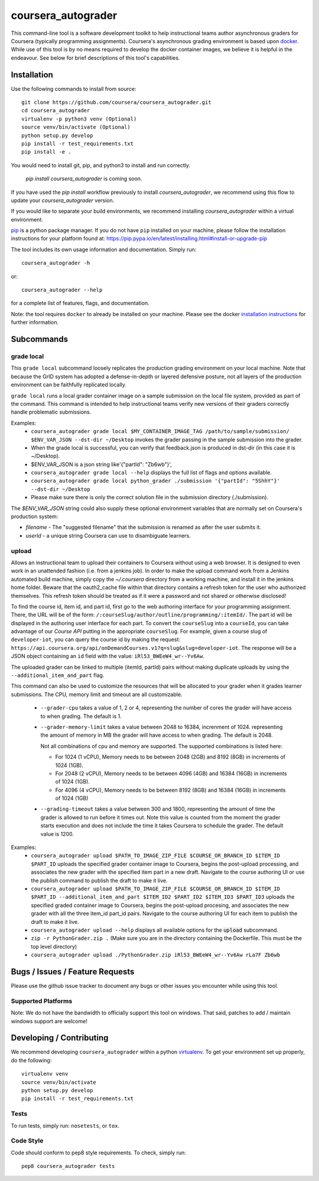 coursera_autograder
===================

This command-line tool is a software development toolkit to help instructional
teams author asynchronous graders for Coursera (typically programming
assignments). Coursera's asynchronous grading environment is based upon
`docker <https://www.docker.com/>`_. While use of this tool is by no means
required to develop the docker container images, we believe it is helpful in the
endeavour. See below for brief descriptions of this tool's capabilities.

Installation
------------

Use the following commands to install from source::

  git clone https://github.com/coursera/coursera_autograder.git
  cd coursera_autograder
  virtualenv -p python3 venv (Optional)
  source venv/bin/activate (Optional)
  python setup.py develop
  pip install -r test_requirements.txt
  pip install -e .  

You would need to install git, pip, and python3 to install and run correctly.

  `pip install coursera_autograder` is coming soon.


If you have used the `pip install` workflow previously to install `coursera_autograder`, we recommend using this flow to update your `coursera_autograder` version.

If you would like to separate your build environments, we recommend installing `coursera_autograder` within a virtual environment.

`pip <https://pip.pypa.io/en/latest/index.html>`_ is a python package manager.
If you do not have ``pip`` installed on your machine, please follow the
installation instructions for your platform found at:
https://pip.pypa.io/en/latest/installing.html#install-or-upgrade-pip

The tool includes its own usage information and documentation. Simply run::

    coursera_autograder -h

or::

    coursera_autograder --help

for a complete list of features, flags, and documentation.

Note: the tool requires ``docker`` to already be installed on your machine.
Please see the docker
`installation instructions <http://docs.docker.com/index.html>`_ for further
information.

Subcommands
-----------

grade local
^^^^^^^^^^^

This ``grade local`` subcommand loosely replicates the production grading environment on
your local machine. Note that because the GrID system has
adopted a defense-in-depth or layered defensive posture, not all layers of the
production environment can be faithfully replicated locally.

``grade local`` runs a local grader
container image on a sample submission on the local file system, provided as part of the command. This command is intended
to help instructional teams verify new versions of their graders correctly
handle problematic submissions.

Examples:
 - ``coursera_autograder grade local $MY_CONTAINER_IMAGE_TAG
   /path/to/sample/submission/ $ENV_VAR_JSON --dst-dir ~/Desktop``
   invokes the grader passing in the sample submission into the grader.
 - When the grade local is successful, you can verify that feedback.json is produced in dst-dir (in this case it is ~/Desktop).
 - $ENV_VAR_JSON is a json string like'{"partId": "Zb6wb"}',
 - ``coursera_autograder grade local --help`` displays the full list of
   flags and options available.
 - ``coursera_autograder grade local python_grader ./submission '{"partId": "5ShhY"}' --dst-dir ~/Desktop``
 - Please make sure there is only the correct solution file in the submission directory (./submission).
 
The `$ENV_VAR_JSON` string could also supply these optional environment variables that are normally set on Coursera's production system:

- `filename` - The "suggested filename" that the submission is renamed as after the user submits it.
- `userId` - a unique string Coursera can use to disambiguate learners.

upload
^^^^^^

Allows an instructional team to upload their containers to Coursera without
using a web browser. It is designed to even work in an unattended fashion (i.e.
from a jenkins job). In order to make the upload command work from a Jenkins
automated build machine, simply copy the `~/.coursera` directory from a working
machine, and install it in the jenkins home folder. Beware that the oauth2_cache
file within that directory contains a refresh token for the user who authorized
themselves. This refresh token should be treated as if it were a password and
not shared or otherwise disclosed!

To find the course id, item id, and part id, first go to the web authoring
interface for your programming assignment. There, the URL will be of the form:
``/:courseSlug/author/outline/programming/:itemId/``. The part id will be
displayed in the authoring user interface for each part. To convert the
``courseSlug`` into a ``courseId``, you can take advantage of our `Course API` putting in the appropriate ``courseSlug``. For example, given a
course slug of ``developer-iot``, you can query the course id by making the
request: ``https://api.coursera.org/api/onDemandCourses.v1?q=slug&slug=developer-iot``.
The response will be a JSON object containing an ``id`` field with the value:
``iRl53_BWEeW4_wr--Yv6Aw``.

The uploaded grader can be linked to multiple (itemId, partId) pairs without making duplicate uploads by using the ``--additional_item_and_part`` flag.

This command can also be used to customize the resources that will be allocated
to your grader when it grades learner submissions. The CPU, memory limit and
timeout are all customizable.

 - ``--grader-cpu`` takes a value of 1, 2 or 4, representing the number of cores
   the grader will have access to when grading. The default is 1.
 - ``--grader-memory-limit`` takes a value between 2048 to 16384, increnment of 1024. representing the
   amount of memory in MB the grader will have access to when grading. The
   default is 2048.
   
   Not all combinations of cpu and memory are supported. The supported combinations is listed here:
   
   - For 1024 (1 vCPU), Memory needs to be between 2048 (2GB) and 8192 (8GB) in increments of 1024 (1GB).
   
   - For 2048 (2 vCPU), Memory needs to be between 4096 (4GB) and 16384 (16GB) in increments of 1024 (1GB).
   
   - For 4096 (4 vCPU), Memory needs to be between 8192 (8GB) and 16384 (16GB) in increments of 1024 (1GB)


 - ``--grading-timeout`` takes a value between 300 and 1800, representing the
   amount of time the grader is allowed to run before it times out. Note this
   value is counted from the moment the grader starts execution and does not
   include the time it takes Coursera to schedule the grader. The default value
   is 1200.

Examples:
 - ``coursera_autograder upload $PATH_TO_IMAGE_ZIP_FILE $COURSE_OR_BRANCH_ID $ITEM_ID
   $PART_ID`` uploads the specified grader container image to Coursera, begins
   the post-upload processing, and associates the new grader with the
   specified item part in a new draft. Navigate to the course authoring UI
   or use the `publish` command to publish the draft to make it live.
 - ``coursera_autograder upload $PATH_TO_IMAGE_ZIP_FILE $COURSE_OR_BRANCH_ID $ITEM_ID $PART_ID
   --additional_item_and_part $ITEM_ID2 $PART_ID2 $ITEM_ID3 $PART_ID3`` uploads
   the specified graded container image to Coursera, begins the post-upload procesing,
   and associates the new grader with all the three item_id part_id pairs.
   Navigate to the course authoring UI for each item to publish the draft to make it live.
 - ``coursera_autograder upload --help`` displays all available options
   for the :code:`upload` subcommand.
 - ``zip -r PythonGrader.zip .`` (Make sure you are in the directory containing the Dockerfile. This must be the top level directory)
 - ``coursera_autograder upload ./PythonGrader.zip iRl53_BWEeW4_wr--Yv6Aw rLa7F Zb6wb``


Bugs / Issues / Feature Requests
--------------------------------

Please use the github issue tracker to document any bugs or other issues you
encounter while using this tool.

Supported Platforms
^^^^^^^^^^^^^^^^^^^

Note: We do not have the bandwidth to officially support this tool on windows.
That said, patches to add / maintain windows support are welcome!

Developing / Contributing
-------------------------

We recommend developing ``coursera_autograder`` within a python
`virtualenv <https://pypi.python.org/pypi/virtualenv>`_.
To get your environment set up properly, do the following::

    virtualenv venv
    source venv/bin/activate
    python setup.py develop
    pip install -r test_requirements.txt

Tests
^^^^^

To run tests, simply run: ``nosetests``, or ``tox``.

Code Style
^^^^^^^^^^

Code should conform to pep8 style requirements. To check, simply run::

    pep8 coursera_autograder tests
